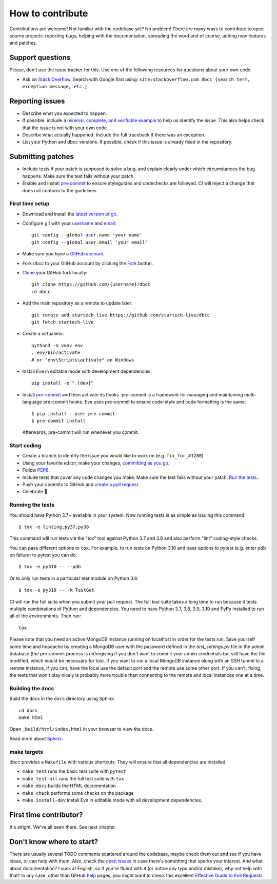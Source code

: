 How to contribute
=================

Contributions are welcome! Not familiar with the codebase yet? No problem!
There are many ways to contribute to open source projects: reporting bugs,
helping with the documentation, spreading the word and of course, adding
new features and patches.

Support questions
-----------------

Please, don't use the issue tracker for this. Use one of the following
resources for questions about your own code:

* Ask on `Stack Overflow`_. Search with Google first using: ``site:stackoverflow.com dbcc {search term, exception message, etc.}``

.. _Stack Overflow: https://stackoverflow.com/questions/tagged/bnotif?sort=linked

Reporting issues
----------------

- Describe what you expected to happen.
- If possible, include a `minimal, complete, and verifiable example`_ to help
  us identify the issue. This also helps check that the issue is not with your
  own code.
- Describe what actually happened. Include the full traceback if there was an
  exception.
- List your Python and dbcc versions. If possible, check if this issue is
  already fixed in the repository.

.. _minimal, complete, and verifiable example: https://stackoverflow.com/help/mcve

Submitting patches
------------------

- Include tests if your patch is supposed to solve a bug, and explain
  clearly under which circumstances the bug happens. Make sure the test fails
  without your patch.
- Enable and install pre-commit_ to ensure styleguides and codechecks are
  followed. CI will reject a change that does not conform to the guidelines.

.. _pre-commit: https://pre-commit.com/

First time setup
~~~~~~~~~~~~~~~~

- Download and install the `latest version of git`_.
- Configure git with your `username`_ and `email`_::

        git config --global user.name 'your name'
        git config --global user.email 'your email'

- Make sure you have a `GitHub account`_.
- Fork dbcc to your GitHub account by clicking the `Fork`_ button.
- `Clone`_ your GitHub fork locally::

        git clone https://github.com/{username}/dbcc
        cd dbcc

- Add the main repository as a remote to update later::

        git remote add startech-live https://github.com/startech-live/dbcc
        git fetch startech-live

- Create a virtualenv::

        python3 -m venv env
        . env/bin/activate
        # or "env\Scripts\activate" on Windows

- Install Eve in editable mode with development dependencies::

        pip install -e ".[dev]"

- Install pre-commit_ and then activate its hooks. pre-commit is a framework for managing and maintaining multi-language pre-commit hooks. Eve uses pre-commit to ensure code-style and code formatting is the same::

    $ pip install --user pre-commit
    $ pre-commit install

  Afterwards, pre-commit will run whenever you commit.


.. _GitHub account: https://github.com/join
.. _latest version of git: https://git-scm.com/downloads
.. _username: https://help.github.com/articles/setting-your-username-in-git/
.. _email: https://help.github.com/articles/setting-your-email-in-git/
.. _Fork: https://github.com/startech-live/dbcc/fork
.. _Clone: https://help.github.com/articles/fork-a-repo/#step-2-create-a-local-clone-of-your-fork

Start coding
~~~~~~~~~~~~

- Create a branch to identify the issue you would like to work on (e.g.
  ``fix_for_#1280``)
- Using your favorite editor, make your changes, `committing as you go`_.
- Follow `PEP8`_.
- Include tests that cover any code changes you make. Make sure the test fails
  without your patch. `Run the tests. <contributing-testsuite_>`_.
- Push your commits to GitHub and `create a pull request`_.
- Celebrate 🎉

.. _committing as you go: http://dont-be-afraid-to-commit.readthedocs.io/en/latest/git/commandlinegit.html#commit-your-changes
.. _PEP8: https://pep8.org/
.. _create a pull request: https://help.github.com/articles/creating-a-pull-request/

.. _contributing-testsuite:

Running the tests
~~~~~~~~~~~~~~~~~

You should have Python 3.7+  available in your system. Now
running tests is as simple as issuing this command::

    $ tox -e linting,py37,py38

This command will run tests via the "tox" tool against Python 3.7 and 3.8 and
also perform "lint" coding-style checks.

You can pass different options to ``tox``. For example, to run tests on Python
3.10 and pass options to pytest (e.g. enter pdb on failure) to pytest you can
do::

    $ tox -e py310 -- --pdb

Or to only run tests in a particular test module on Python 3.6::

    $ tox -e py310 -- -k TestGet

CI will run the full suite when you submit your pull request. The full
test suite takes a long time to run because it tests multiple combinations of
Python and dependencies. You need to have Python 3.7, 3.8, 3.9, 3.10 and PyPy
installed to run all of the environments. Then run::

    tox

Please note that you need an active MongoDB instance running on localhost in
order for the tests run. Save yourself some time and headache by creating a
MongoDB user with the password defined in the `test_settings.py` file in the
admin database (the pre-commit process is unforgiving if you don't want to
commit your admin credentials but still have the file modified, which would be
necessary for tox). If you want to run a local MongoDB instance along with an
SSH tunnel to a remote instance, if you can, have the local use the default
port and the remote use some other port. If you can't, fixing the tests that
won't play nicely is probably more trouble than connecting to the remote and
local instances one at a time.

Building the docs
~~~~~~~~~~~~~~~~~
Build the docs in the ``docs`` directory using Sphinx::

    cd docs
    make html

Open ``_build/html/index.html`` in your browser to view the docs.

Read more about `Sphinx <http://www.sphinx-doc.org>`_.

make targets
~~~~~~~~~~~~
dbcc provides a ``Makefile`` with various shortcuts. They will ensure that
all dependencies are installed.

- ``make test`` runs the basic test suite with ``pytest``
- ``make test-all`` runs the full test suite with ``tox``
- ``make docs`` builds the HTML documentation
- ``make check`` performs some checks on the package
- ``make install-dev`` install Eve in editable mode with all development dependencies.

First time contributor?
-----------------------
It's alright. We've all been there. See next chapter.

Don't know where to start?
--------------------------
There are usually several TODO comments scattered around the codebase, maybe
check them out and see if you have ideas, or can help with them. Also, check
the `open issues`_ in case there's something that sparks your interest. And
what about documentation? I suck at English, so if you're fluent with it (or
notice any typo and/or mistake), why not help with that? In any case, other
than GitHub help_ pages, you might want to check this excellent `Effective
Guide to Pull Requests`_

.. _`the repository`: http://github.com/startech-live/dbcc
.. _AUTHORS: https://github.com/startech-live/dbcc/blob/master/AUTHORS
.. _`open issues`: https://github.com/startech-live/dbcc/issues
.. _`new issue`: https://github.com/startech-live/dbcc/issues/new
.. _GitHub: https://github.com/
.. _`proper format`: http://tbaggery.com/2008/04/19/a-note-about-git-commit-messages.html
.. _flake8: http://flake8.readthedocs.org/en/latest/
.. _tox: http://tox.readthedocs.org/en/latest/
.. _help: https://help.github.com/
.. _`Effective Guide to Pull Requests`: http://codeinthehole.com/writing/pull-requests-and-other-good-practices-for-teams-using-github/
.. _`fork and edit`: https://github.com/blog/844-forking-with-the-edit-button
.. _`Pull Request`: https://help.github.com/articles/creating-a-pull-request
.. _`running the tests`: http:///dbcc.startech.live/testing#running-the-tests
